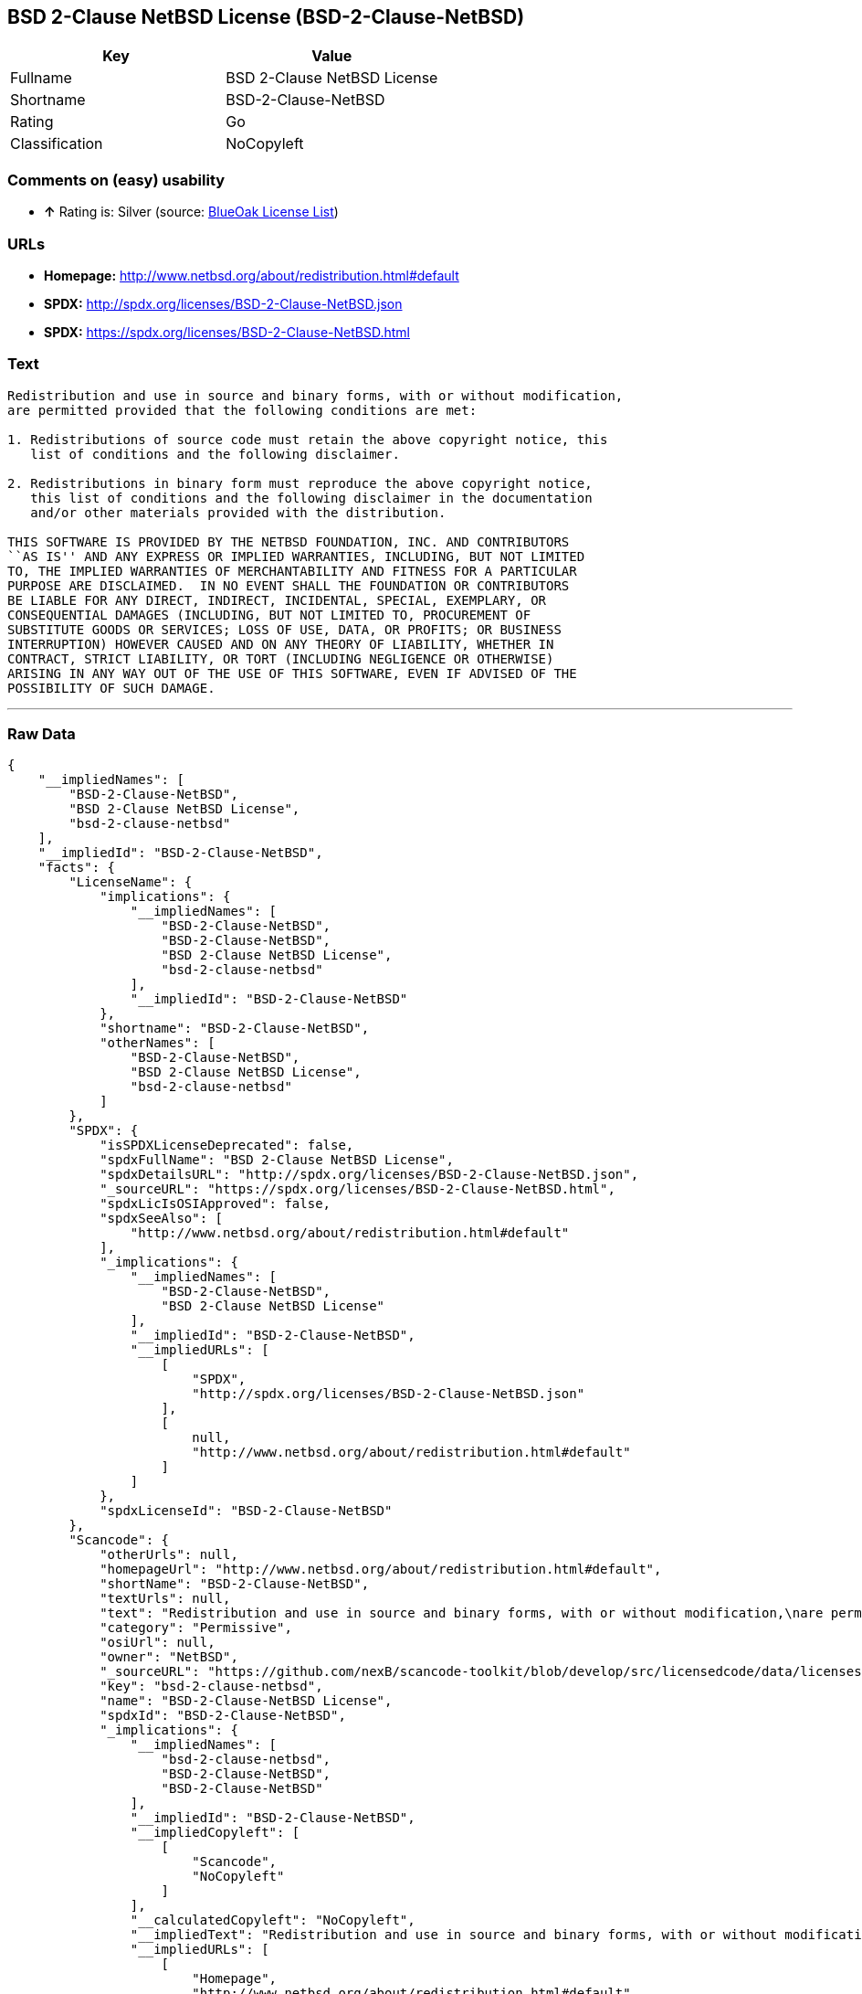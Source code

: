 == BSD 2-Clause NetBSD License (BSD-2-Clause-NetBSD)

[cols=",",options="header",]
|=====================================
|Key |Value
|Fullname |BSD 2-Clause NetBSD License
|Shortname |BSD-2-Clause-NetBSD
|Rating |Go
|Classification |NoCopyleft
|=====================================

=== Comments on (easy) usability

* *↑* Rating is: Silver (source: https://blueoakcouncil.org/list[BlueOak
License List])

=== URLs

* *Homepage:* http://www.netbsd.org/about/redistribution.html#default
* *SPDX:* http://spdx.org/licenses/BSD-2-Clause-NetBSD.json
* *SPDX:* https://spdx.org/licenses/BSD-2-Clause-NetBSD.html

=== Text

....
Redistribution and use in source and binary forms, with or without modification,
are permitted provided that the following conditions are met:

1. Redistributions of source code must retain the above copyright notice, this
   list of conditions and the following disclaimer.

2. Redistributions in binary form must reproduce the above copyright notice,
   this list of conditions and the following disclaimer in the documentation
   and/or other materials provided with the distribution.

THIS SOFTWARE IS PROVIDED BY THE NETBSD FOUNDATION, INC. AND CONTRIBUTORS
``AS IS'' AND ANY EXPRESS OR IMPLIED WARRANTIES, INCLUDING, BUT NOT LIMITED
TO, THE IMPLIED WARRANTIES OF MERCHANTABILITY AND FITNESS FOR A PARTICULAR
PURPOSE ARE DISCLAIMED.  IN NO EVENT SHALL THE FOUNDATION OR CONTRIBUTORS
BE LIABLE FOR ANY DIRECT, INDIRECT, INCIDENTAL, SPECIAL, EXEMPLARY, OR
CONSEQUENTIAL DAMAGES (INCLUDING, BUT NOT LIMITED TO, PROCUREMENT OF
SUBSTITUTE GOODS OR SERVICES; LOSS OF USE, DATA, OR PROFITS; OR BUSINESS
INTERRUPTION) HOWEVER CAUSED AND ON ANY THEORY OF LIABILITY, WHETHER IN
CONTRACT, STRICT LIABILITY, OR TORT (INCLUDING NEGLIGENCE OR OTHERWISE)
ARISING IN ANY WAY OUT OF THE USE OF THIS SOFTWARE, EVEN IF ADVISED OF THE
POSSIBILITY OF SUCH DAMAGE.
....

'''''

=== Raw Data

....
{
    "__impliedNames": [
        "BSD-2-Clause-NetBSD",
        "BSD 2-Clause NetBSD License",
        "bsd-2-clause-netbsd"
    ],
    "__impliedId": "BSD-2-Clause-NetBSD",
    "facts": {
        "LicenseName": {
            "implications": {
                "__impliedNames": [
                    "BSD-2-Clause-NetBSD",
                    "BSD-2-Clause-NetBSD",
                    "BSD 2-Clause NetBSD License",
                    "bsd-2-clause-netbsd"
                ],
                "__impliedId": "BSD-2-Clause-NetBSD"
            },
            "shortname": "BSD-2-Clause-NetBSD",
            "otherNames": [
                "BSD-2-Clause-NetBSD",
                "BSD 2-Clause NetBSD License",
                "bsd-2-clause-netbsd"
            ]
        },
        "SPDX": {
            "isSPDXLicenseDeprecated": false,
            "spdxFullName": "BSD 2-Clause NetBSD License",
            "spdxDetailsURL": "http://spdx.org/licenses/BSD-2-Clause-NetBSD.json",
            "_sourceURL": "https://spdx.org/licenses/BSD-2-Clause-NetBSD.html",
            "spdxLicIsOSIApproved": false,
            "spdxSeeAlso": [
                "http://www.netbsd.org/about/redistribution.html#default"
            ],
            "_implications": {
                "__impliedNames": [
                    "BSD-2-Clause-NetBSD",
                    "BSD 2-Clause NetBSD License"
                ],
                "__impliedId": "BSD-2-Clause-NetBSD",
                "__impliedURLs": [
                    [
                        "SPDX",
                        "http://spdx.org/licenses/BSD-2-Clause-NetBSD.json"
                    ],
                    [
                        null,
                        "http://www.netbsd.org/about/redistribution.html#default"
                    ]
                ]
            },
            "spdxLicenseId": "BSD-2-Clause-NetBSD"
        },
        "Scancode": {
            "otherUrls": null,
            "homepageUrl": "http://www.netbsd.org/about/redistribution.html#default",
            "shortName": "BSD-2-Clause-NetBSD",
            "textUrls": null,
            "text": "Redistribution and use in source and binary forms, with or without modification,\nare permitted provided that the following conditions are met:\n\n1. Redistributions of source code must retain the above copyright notice, this\n   list of conditions and the following disclaimer.\n\n2. Redistributions in binary form must reproduce the above copyright notice,\n   this list of conditions and the following disclaimer in the documentation\n   and/or other materials provided with the distribution.\n\nTHIS SOFTWARE IS PROVIDED BY THE NETBSD FOUNDATION, INC. AND CONTRIBUTORS\n``AS IS'' AND ANY EXPRESS OR IMPLIED WARRANTIES, INCLUDING, BUT NOT LIMITED\nTO, THE IMPLIED WARRANTIES OF MERCHANTABILITY AND FITNESS FOR A PARTICULAR\nPURPOSE ARE DISCLAIMED.  IN NO EVENT SHALL THE FOUNDATION OR CONTRIBUTORS\nBE LIABLE FOR ANY DIRECT, INDIRECT, INCIDENTAL, SPECIAL, EXEMPLARY, OR\nCONSEQUENTIAL DAMAGES (INCLUDING, BUT NOT LIMITED TO, PROCUREMENT OF\nSUBSTITUTE GOODS OR SERVICES; LOSS OF USE, DATA, OR PROFITS; OR BUSINESS\nINTERRUPTION) HOWEVER CAUSED AND ON ANY THEORY OF LIABILITY, WHETHER IN\nCONTRACT, STRICT LIABILITY, OR TORT (INCLUDING NEGLIGENCE OR OTHERWISE)\nARISING IN ANY WAY OUT OF THE USE OF THIS SOFTWARE, EVEN IF ADVISED OF THE\nPOSSIBILITY OF SUCH DAMAGE.\n",
            "category": "Permissive",
            "osiUrl": null,
            "owner": "NetBSD",
            "_sourceURL": "https://github.com/nexB/scancode-toolkit/blob/develop/src/licensedcode/data/licenses/bsd-2-clause-netbsd.yml",
            "key": "bsd-2-clause-netbsd",
            "name": "BSD-2-Clause-NetBSD License",
            "spdxId": "BSD-2-Clause-NetBSD",
            "_implications": {
                "__impliedNames": [
                    "bsd-2-clause-netbsd",
                    "BSD-2-Clause-NetBSD",
                    "BSD-2-Clause-NetBSD"
                ],
                "__impliedId": "BSD-2-Clause-NetBSD",
                "__impliedCopyleft": [
                    [
                        "Scancode",
                        "NoCopyleft"
                    ]
                ],
                "__calculatedCopyleft": "NoCopyleft",
                "__impliedText": "Redistribution and use in source and binary forms, with or without modification,\nare permitted provided that the following conditions are met:\n\n1. Redistributions of source code must retain the above copyright notice, this\n   list of conditions and the following disclaimer.\n\n2. Redistributions in binary form must reproduce the above copyright notice,\n   this list of conditions and the following disclaimer in the documentation\n   and/or other materials provided with the distribution.\n\nTHIS SOFTWARE IS PROVIDED BY THE NETBSD FOUNDATION, INC. AND CONTRIBUTORS\n``AS IS'' AND ANY EXPRESS OR IMPLIED WARRANTIES, INCLUDING, BUT NOT LIMITED\nTO, THE IMPLIED WARRANTIES OF MERCHANTABILITY AND FITNESS FOR A PARTICULAR\nPURPOSE ARE DISCLAIMED.  IN NO EVENT SHALL THE FOUNDATION OR CONTRIBUTORS\nBE LIABLE FOR ANY DIRECT, INDIRECT, INCIDENTAL, SPECIAL, EXEMPLARY, OR\nCONSEQUENTIAL DAMAGES (INCLUDING, BUT NOT LIMITED TO, PROCUREMENT OF\nSUBSTITUTE GOODS OR SERVICES; LOSS OF USE, DATA, OR PROFITS; OR BUSINESS\nINTERRUPTION) HOWEVER CAUSED AND ON ANY THEORY OF LIABILITY, WHETHER IN\nCONTRACT, STRICT LIABILITY, OR TORT (INCLUDING NEGLIGENCE OR OTHERWISE)\nARISING IN ANY WAY OUT OF THE USE OF THIS SOFTWARE, EVEN IF ADVISED OF THE\nPOSSIBILITY OF SUCH DAMAGE.\n",
                "__impliedURLs": [
                    [
                        "Homepage",
                        "http://www.netbsd.org/about/redistribution.html#default"
                    ]
                ]
            }
        },
        "BlueOak License List": {
            "BlueOakRating": "Silver",
            "url": "https://spdx.org/licenses/BSD-2-Clause-NetBSD.html",
            "isPermissive": true,
            "_sourceURL": "https://blueoakcouncil.org/list",
            "name": "BSD 2-Clause NetBSD License",
            "id": "BSD-2-Clause-NetBSD",
            "_implications": {
                "__impliedNames": [
                    "BSD-2-Clause-NetBSD"
                ],
                "__impliedJudgement": [
                    [
                        "BlueOak License List",
                        {
                            "tag": "PositiveJudgement",
                            "contents": "Rating is: Silver"
                        }
                    ]
                ],
                "__impliedCopyleft": [
                    [
                        "BlueOak License List",
                        "NoCopyleft"
                    ]
                ],
                "__calculatedCopyleft": "NoCopyleft",
                "__impliedURLs": [
                    [
                        "SPDX",
                        "https://spdx.org/licenses/BSD-2-Clause-NetBSD.html"
                    ]
                ]
            }
        }
    },
    "__impliedJudgement": [
        [
            "BlueOak License List",
            {
                "tag": "PositiveJudgement",
                "contents": "Rating is: Silver"
            }
        ]
    ],
    "__impliedCopyleft": [
        [
            "BlueOak License List",
            "NoCopyleft"
        ],
        [
            "Scancode",
            "NoCopyleft"
        ]
    ],
    "__calculatedCopyleft": "NoCopyleft",
    "__impliedText": "Redistribution and use in source and binary forms, with or without modification,\nare permitted provided that the following conditions are met:\n\n1. Redistributions of source code must retain the above copyright notice, this\n   list of conditions and the following disclaimer.\n\n2. Redistributions in binary form must reproduce the above copyright notice,\n   this list of conditions and the following disclaimer in the documentation\n   and/or other materials provided with the distribution.\n\nTHIS SOFTWARE IS PROVIDED BY THE NETBSD FOUNDATION, INC. AND CONTRIBUTORS\n``AS IS'' AND ANY EXPRESS OR IMPLIED WARRANTIES, INCLUDING, BUT NOT LIMITED\nTO, THE IMPLIED WARRANTIES OF MERCHANTABILITY AND FITNESS FOR A PARTICULAR\nPURPOSE ARE DISCLAIMED.  IN NO EVENT SHALL THE FOUNDATION OR CONTRIBUTORS\nBE LIABLE FOR ANY DIRECT, INDIRECT, INCIDENTAL, SPECIAL, EXEMPLARY, OR\nCONSEQUENTIAL DAMAGES (INCLUDING, BUT NOT LIMITED TO, PROCUREMENT OF\nSUBSTITUTE GOODS OR SERVICES; LOSS OF USE, DATA, OR PROFITS; OR BUSINESS\nINTERRUPTION) HOWEVER CAUSED AND ON ANY THEORY OF LIABILITY, WHETHER IN\nCONTRACT, STRICT LIABILITY, OR TORT (INCLUDING NEGLIGENCE OR OTHERWISE)\nARISING IN ANY WAY OUT OF THE USE OF THIS SOFTWARE, EVEN IF ADVISED OF THE\nPOSSIBILITY OF SUCH DAMAGE.\n",
    "__impliedURLs": [
        [
            "SPDX",
            "http://spdx.org/licenses/BSD-2-Clause-NetBSD.json"
        ],
        [
            null,
            "http://www.netbsd.org/about/redistribution.html#default"
        ],
        [
            "SPDX",
            "https://spdx.org/licenses/BSD-2-Clause-NetBSD.html"
        ],
        [
            "Homepage",
            "http://www.netbsd.org/about/redistribution.html#default"
        ]
    ]
}
....
